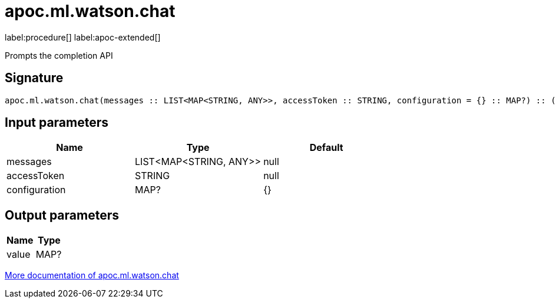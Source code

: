 = apoc.ml.watson.chat
:description: This section contains reference documentation for the apoc.ml.watson.chat procedure.

label:procedure[] label:apoc-extended[]

[.emphasis]
Prompts the completion API

== Signature

[source]
----
apoc.ml.watson.chat(messages :: LIST<MAP<STRING, ANY>>, accessToken :: STRING, configuration = {} :: MAP?) :: (value :: MAP?)
----

== Input parameters
[.procedures, opts=header]
|===
| Name | Type | Default
|messages|LIST<MAP<STRING, ANY>>|null
|accessToken|STRING|null
|configuration|MAP?|{}
|===

== Output parameters
[.procedures, opts=header]
|===
| Name | Type
|value|MAP?
|===

xref::ml/watsonai.adoc[More documentation of apoc.ml.watson.chat,role=more information]